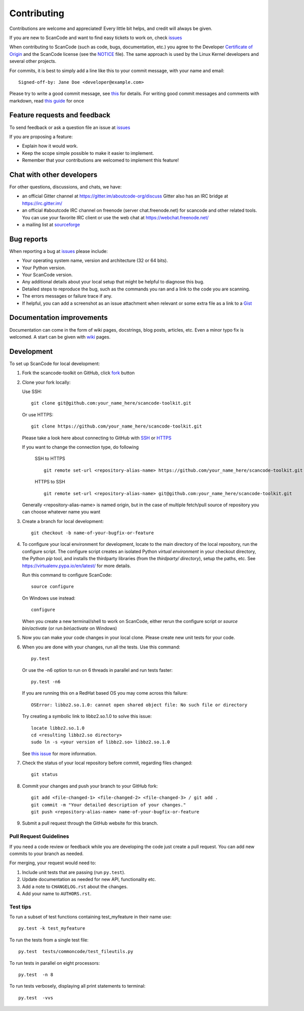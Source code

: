 ============
Contributing
============

Contributions are welcome and appreciated!
Every little bit helps, and credit will always be given.

If you are new to ScanCode and want to find easy tickets to work on, check `issues <https://github.com/nexB/scancode-toolkit/labels/easy>`_

When contributing to ScanCode (such as code, bugs, documentation, etc.) you
agree to the Developer `Certificate of Origin <http://developercertificate.org/>`_
and the ScanCode license (see the `NOTICE <https://github.com/nexB/scancode-toolkit/blob/develop/NOTICE>`_ file).  The same approach is used
by the Linux Kernel developers and several other projects.

For commits, it is best to simply add a line like this to your commit message,
with your name and email::

    Signed-off-by: Jane Doe <developer@example.com>

Please try to write a good commit message, see `this <https://github.com/nexB/aboutcode/wiki/Writing-good-commit-messages>`_ for details.
For writing good commit messages and comments with markdown, read `this guide <https://guides.github.com/features/mastering-markdown/>`_ for once



Feature requests and feedback
=============================

To send feedback or ask a question file an issue at `issues <https://github.com/scancode/scancode-toolkit/issues>`_ 

If you are proposing a feature:

* Explain how it would work.
* Keep the scope simple possible to make it easier to implement.
* Remember that your contributions are welcomed to implement this feature!


Chat with other developers
==========================

For other questions, discussions, and chats, we have:

- an official Gitter channel at https://gitter.im/aboutcode-org/discuss
  Gitter also has an IRC bridge at https://irc.gitter.im/

- an official #aboutcode IRC channel on freenode (server chat.freenode.net)
  for scancode and other related tools. You can use your
  favorite IRC client or use the web chat at https://webchat.freenode.net/

- a mailing list at `sourceforge <https://lists.sourceforge.net/lists/listinfo/aboutcode-discuss>`_


Bug reports
===========

When reporting a bug at `issues <https://github.com/nexb/scancode-toolkit/issues>`_ please
include:

* Your operating system name, version and architecture (32 or 64 bits).
* Your Python version.
* Your ScanCode version.
* Any additional details about your local setup that might be helpful to
  diagnose this bug.
* Detailed steps to reproduce the bug, such as the commands you ran and a link
  to the code you are scanning.
* The errors messages or failure trace if any.
* If helpful, you can add a screenshot as an issue attachment when relevant or
  some extra file as a link to a `Gist <https://gist.github.com>`_


Documentation improvements
==========================

Documentation can come in the form of wiki pages, docstrings, blog posts,
articles, etc. Even a minor typo fix is welcomed. A start can be given with `wiki <https://github.com/nexB/scancode-toolkit/wiki>`_ pages.


Development
===========

To set up ScanCode for local development:

1. Fork the scancode-toolkit on GitHub, click `fork <https://github.com/nexb/scancode-toolkit/fork>`_ button

2. Clone your fork locally:

   Use SSH::

    git clone git@github.com:your_name_here/scancode-toolkit.git

   Or use HTTPS::

    git clone https://github.com/your_name_here/scancode-toolkit.git

   Please take a look here about connecting to GitHub with `SSH <https://help.github.com/articles/connecting-to-github-with-ssh/>`_ or `HTTPS <https://help.github.com/articles/which-remote-url-should-i-use/#cloning-with-https-urls-recommended>`_
    
   If you want to change the connection type, do following
     
    SSH to HTTPS ::
     
      git remote set-url <repository-alias-name> https://github.com/your_name_here/scancode-toolkit.git
     
    HTTPS to SSH ::
     
      git remote set-url <repository-alias-name> git@github.com:your_name_here/scancode-toolkit.git
     
   Generally <repository-alias-name> is named origin, but in the case of multiple fetch/pull source of repository you can choose whatever name you want
     
3. Create a branch for local development::

    git checkout -b name-of-your-bugfix-or-feature

4. To configure your local environment for development, locate to the main directory of the local repository, run the configure script.
   The configure script creates an isolated Python `virtual environment` in
   your checkout directory, the Python `pip` tool, and installs the thirdparty
   libraries (from the `thirdparty/ directory`), setup the paths, etc.
   See https://virtualenv.pypa.io/en/latest/ for more details. 

   Run this command to configure ScanCode::

        source configure

   On Windows use instead::

        configure 

   When you create a new terminal/shell to work on ScanCode, either rerun the
   configure script or `source bin/activate` (or run `bin\\activate` on Windows)

5. Now you can make your code changes in your local clone.
   Please create new unit tests for your code.

6. When you are done with your changes, run all the tests.
   Use this command:: 

        py.test

   Or use the -n6 option to run on 6 threads in parallel and run tests faster::

       py.test -n6

   If you are running this on a RedHat based OS you may come across this
   failure::
   
       OSError: libbz2.so.1.0: cannot open shared object file: No such file or directory
 
   Try creating a symbolic link to libbz2.so.1.0 to solve this issue::

       locate libbz2.so.1.0
       cd <resulting libbz2.so directory>
       sudo ln -s <your version of libbz2.so> libbz2.so.1.0
      
   See `this issue <https://github.com/nexB/scancode-toolkit/issues/443>`_ for more information.

7. Check the status of your local repository before commit, regarding files changed::
    
    git status


8. Commit your changes and push your branch to your GitHub fork::

    git add <file-changed-1> <file-changed-2> <file-changed-3> / git add .
    git commit -m "Your detailed description of your changes."
    git push <repository-alias-name> name-of-your-bugfix-or-feature

9. Submit a pull request through the GitHub website for this branch.


Pull Request Guidelines
-----------------------

If you need a code review or feedback while you are developing the code just
create a pull request. You can add new commits to your branch as needed.

For merging, your request would need to:

1. Include unit tests that are passing (run ``py.test``).
2. Update documentation as needed for new API, functionality etc. 
3. Add a note to ``CHANGELOG.rst`` about the changes.
4. Add your name to ``AUTHORS.rst``.


Test tips
---------

To run a subset of test functions containing test_myfeature in their name use::

    py.test -k test_myfeature

To run the tests from a single test file::

    py.test  tests/commoncode/test_fileutils.py

To run tests in parallel on eight processors::

    py.test  -n 8

To run tests verbosely, displaying all print statements to terminal::

    py.test  -vvs


